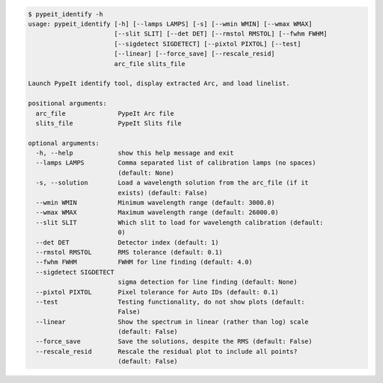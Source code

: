 .. code-block:: console

    $ pypeit_identify -h
    usage: pypeit_identify [-h] [--lamps LAMPS] [-s] [--wmin WMIN] [--wmax WMAX]
                           [--slit SLIT] [--det DET] [--rmstol RMSTOL] [--fwhm FWHM]
                           [--sigdetect SIGDETECT] [--pixtol PIXTOL] [--test]
                           [--linear] [--force_save] [--rescale_resid]
                           arc_file slits_file
    
    Launch PypeIt identify tool, display extracted Arc, and load linelist.
    
    positional arguments:
      arc_file              PypeIt Arc file
      slits_file            PypeIt Slits file
    
    optional arguments:
      -h, --help            show this help message and exit
      --lamps LAMPS         Comma separated list of calibration lamps (no spaces)
                            (default: None)
      -s, --solution        Load a wavelength solution from the arc_file (if it
                            exists) (default: False)
      --wmin WMIN           Minimum wavelength range (default: 3000.0)
      --wmax WMAX           Maximum wavelength range (default: 26000.0)
      --slit SLIT           Which slit to load for wavelength calibration (default:
                            0)
      --det DET             Detector index (default: 1)
      --rmstol RMSTOL       RMS tolerance (default: 0.1)
      --fwhm FWHM           FWHM for line finding (default: 4.0)
      --sigdetect SIGDETECT
                            sigma detection for line finding (default: None)
      --pixtol PIXTOL       Pixel tolerance for Auto IDs (default: 0.1)
      --test                Testing functionality, do not show plots (default:
                            False)
      --linear              Show the spectrum in linear (rather than log) scale
                            (default: False)
      --force_save          Save the solutions, despite the RMS (default: False)
      --rescale_resid       Rescale the residual plot to include all points?
                            (default: False)
    